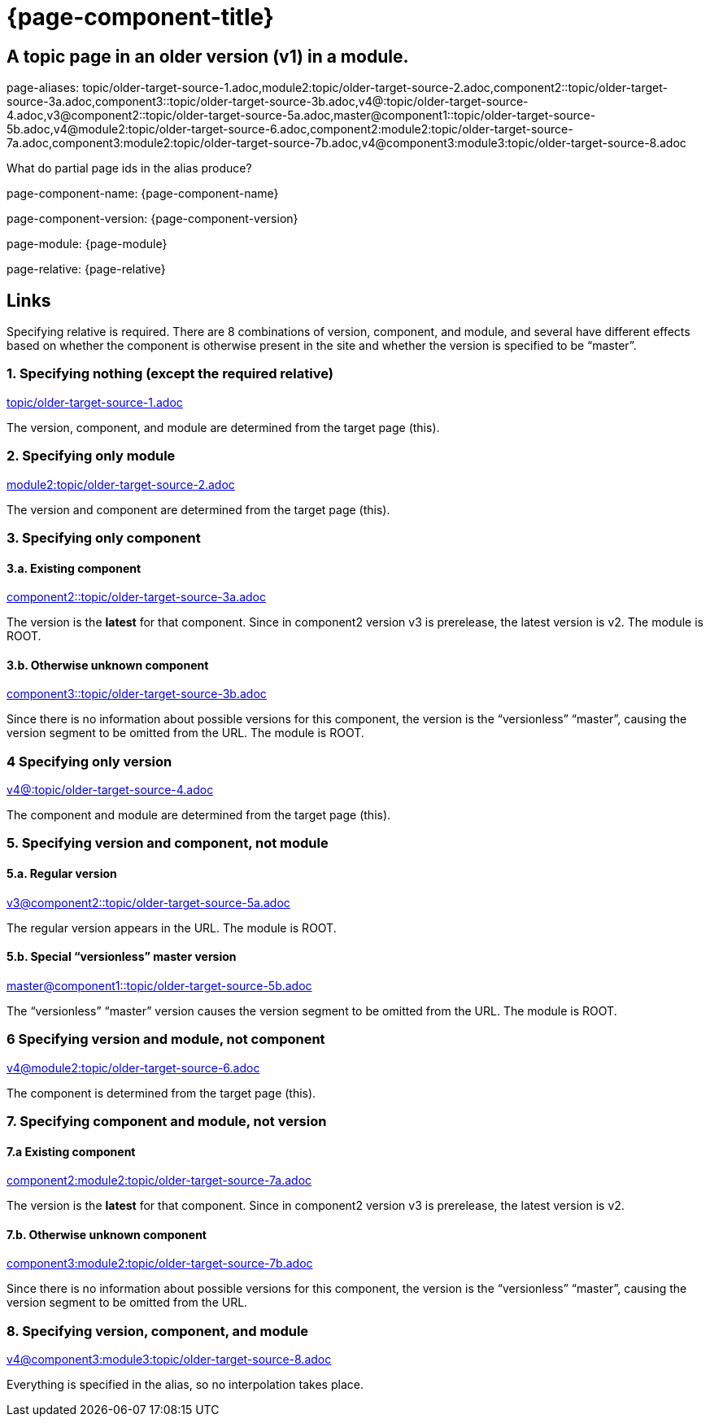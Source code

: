 = {page-component-title}
:page-aliases: topic/older-target-source-1.adoc,module2:topic/older-target-source-2.adoc,component2::topic/older-target-source-3a.adoc,component3::topic/older-target-source-3b.adoc,v4@:topic/older-target-source-4.adoc,v3@component2::topic/older-target-source-5a.adoc,master@component1::topic/older-target-source-5b.adoc,v4@module2:topic/older-target-source-6.adoc,component2:module2:topic/older-target-source-7a.adoc,component3:module2:topic/older-target-source-7b.adoc,v4@component3:module3:topic/older-target-source-8.adoc


== A topic page in an older version (v1) in a module.

page-aliases: {page-aliases}

What do partial page ids in the alias produce?

page-component-name: {page-component-name}

page-component-version: {page-component-version}

page-module: {page-module}

page-relative: {page-relative}

== Links

Specifying relative is required.
There are 8 combinations of version, component, and module, and several have different effects based on whether the component is otherwise present in the site and whether the version is specified to be "`master`".

=== 1. Specifying nothing (except the required relative)

link:older-target-source-1.html[topic/older-target-source-1.adoc]

The version, component, and module are determined from the target page (this).

=== 2. Specifying only module

link:../../module2/topic/older-target-source-2.html[module2:topic/older-target-source-2.adoc]

The version and component are determined from the target page (this).

=== 3. Specifying only component
==== 3.a. Existing component

link:../../../../component2/v2/topic/older-target-source-3a.html[component2::topic/older-target-source-3a.adoc]

The version is the [.term]*latest* for that component.
Since in component2 version v3 is prerelease, the latest version is v2.
The module is ROOT.

==== 3.b. Otherwise unknown component

link:../../../../component3/topic/older-target-source-3b.html[component3::topic/older-target-source-3b.adoc]

Since there is no information about possible versions for this component, the version is the "`versionless`" "`master`", causing the version segment to be omitted from the URL.
The module is ROOT.

=== 4 Specifying only version

link:../../../v4/module1/topic/older-target-source-4.html[v4@:topic/older-target-source-4.adoc]

The component and module are determined from the target page (this).

=== 5. Specifying version and component, not module
==== 5.a. Regular version

link:../../../../component2/v3/topic/older-target-source-5a.html[v3@component2::topic/older-target-source-5a.adoc]

The regular version appears in the URL.
The module is ROOT.

==== 5.b. Special "`versionless`" master version
link:../../../topic/older-target-source-5b.html[master@component1::topic/older-target-source-5b.adoc]

The  "`versionless`" "`master`" version causes the version segment to be omitted from the URL.
The module is ROOT.

=== 6 Specifying version and module, not component

link:../../../v4/module2/topic/older-target-source-6.html[v4@module2:topic/older-target-source-6.adoc]

The component is determined from the target page (this).

=== 7. Specifying component and module, not version
==== 7.a Existing component

link:../../../../component2/v2/module2/topic/older-target-source-7a.html[component2:module2:topic/older-target-source-7a.adoc]

The version is the [.term]*latest* for that component.
Since in component2 version v3 is prerelease, the latest version is v2.

==== 7.b. Otherwise unknown component

link:../../../../component3/module2/topic/older-target-source-7b.html[component3:module2:topic/older-target-source-7b.adoc]

Since there is no information about possible versions for this component, the version is the "`versionless`" "`master`", causing the version segment to be omitted from the URL.

=== 8. Specifying version, component, and module

link:../../../../component3/v4/module3/topic/older-target-source-8.html[v4@component3:module3:topic/older-target-source-8.adoc]

Everything is specified in the alias, so no interpolation takes place.